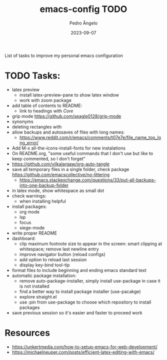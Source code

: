 #+title: emacs-config TODO
#+author: Pedro Ângelo
#+date: 2023-09-07

List of tasks to improve my personal emacs configuration

* TODO Tasks:
- latex preview
  - install latex-preview-pane to show latex window
  - work with zoom package
- add table of contents to README:
  - link to headings with [[*Core][Core]]
- grip mode https://github.com/seagle0128/grip-mode
- synonyms
- deleting rectangles with
- allow backups and autosaves of files with long names:
  - https://www.reddit.com/r/emacs/comments/t07e7e/file_name_too_long_error/
- Add M-x all-the-icons-install-fonts for new instalations
- On README.org, "some useful commands that I don't use but like to keep commented, so I don't forget"
- https://github.com/yilkalargaw/org-auto-tangle
- save all temporary files in a single folder, check package [[https://github.com/emacscollective/no-littering]]
  - https://emacs.stackexchange.com/questions/33/put-all-backups-into-one-backup-folder
- in latex mode, show whitespace as small dot
- check warnings:
  - when installing helpful
- install packages:
  - org mode
  - lsp
  - focus
  - siege-mode
- write proper README
- dashboard:
  - clip maximum footnote size to appear in the screen: smart clipping at whitespace; remove last newline entry
  - improve navigator button (reload configs)
  - add option to reload last session
  - display key-bind tool-tip
- format files to include beginning and ending emacs standard text
- automatic package installation:
  - remove auto-package-installer, simply install use-package in case it is not installed
  - find a better way to install package installer (use-pacakge)
  - explore straight.el
  - use :pin from use-package to choose which repository to install packages
- save previous session so it's easier and faster to proceed work

* Resources
- [[https://unkertmedia.com/how-to-setup-emacs-for-web-development/]]
- [[https://michaelneuper.com/posts/efficient-latex-editing-with-emacs/]]
